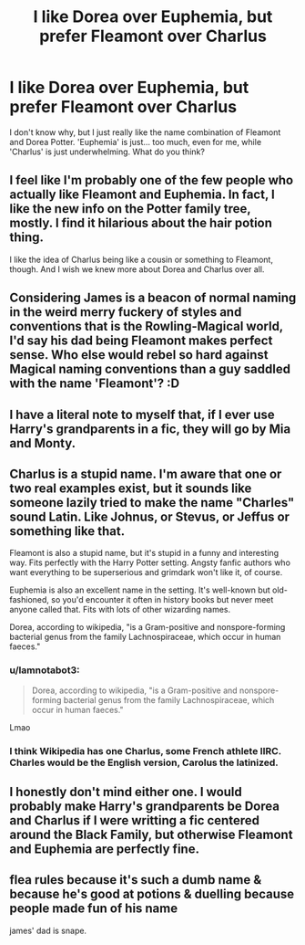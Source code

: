 #+TITLE: I like Dorea over Euphemia, but prefer Fleamont over Charlus

* I like Dorea over Euphemia, but prefer Fleamont over Charlus
:PROPERTIES:
:Author: SnobbishWizard
:Score: 4
:DateUnix: 1587793171.0
:DateShort: 2020-Apr-25
:FlairText: Discussion
:END:
I don't know why, but I just really like the name combination of Fleamont and Dorea Potter. 'Euphemia' is just... too much, even for me, while 'Charlus' is just underwhelming. What do you think?


** I feel like I'm probably one of the few people who actually like Fleamont and Euphemia. In fact, I like the new info on the Potter family tree, mostly. I find it hilarious about the hair potion thing.

I like the idea of Charlus being like a cousin or something to Fleamont, though. And I wish we knew more about Dorea and Charlus over all.
:PROPERTIES:
:Author: Turdlock
:Score: 10
:DateUnix: 1587795597.0
:DateShort: 2020-Apr-25
:END:


** Considering James is a beacon of normal naming in the weird merry fuckery of styles and conventions that is the Rowling-Magical world, I'd say his dad being Fleamont makes perfect sense. Who else would rebel so hard against Magical naming conventions than a guy saddled with the name 'Fleamont'? :D
:PROPERTIES:
:Author: Avalon1632
:Score: 7
:DateUnix: 1587802621.0
:DateShort: 2020-Apr-25
:END:


** I have a literal note to myself that, if I ever use Harry's grandparents in a fic, they will go by Mia and Monty.
:PROPERTIES:
:Author: JennaSayquah
:Score: 5
:DateUnix: 1587796964.0
:DateShort: 2020-Apr-25
:END:


** Charlus is a stupid name. I'm aware that one or two real examples exist, but it sounds like someone lazily tried to make the name "Charles" sound Latin. Like Johnus, or Stevus, or Jeffus or something like that.

Fleamont is also a stupid name, but it's stupid in a funny and interesting way. Fits perfectly with the Harry Potter setting. Angsty fanfic authors who want everything to be superserious and grimdark won't like it, of course.

Euphemia is also an excellent name in the setting. It's well-known but old-fashioned, so you'd encounter it often in history books but never meet anyone called that. Fits with lots of other wizarding names.

Dorea, according to wikipedia, "is a Gram-positive and nonspore-forming bacterial genus from the family Lachnospiraceae, which occur in human faeces."
:PROPERTIES:
:Author: Tsorovar
:Score: 5
:DateUnix: 1587797277.0
:DateShort: 2020-Apr-25
:END:

*** u/Iamnotabot3:
#+begin_quote
  Dorea, according to wikipedia, "is a Gram-positive and nonspore-forming bacterial genus from the family Lachnospiraceae, which occur in human faeces."
#+end_quote

Lmao
:PROPERTIES:
:Author: Iamnotabot3
:Score: 4
:DateUnix: 1587805976.0
:DateShort: 2020-Apr-25
:END:


*** I think Wikipedia has one Charlus, some French athlete IIRC. Charles would be the English version, Carolus the latinized.
:PROPERTIES:
:Author: Hellstrike
:Score: 1
:DateUnix: 1587823768.0
:DateShort: 2020-Apr-25
:END:


** I honestly don't mind either one. I would probably make Harry's grandparents be Dorea and Charlus if I were writting a fic centered around the Black Family, but otherwise Fleamont and Euphemia are perfectly fine.
:PROPERTIES:
:Author: TheCowofAllTime
:Score: 3
:DateUnix: 1587812440.0
:DateShort: 2020-Apr-25
:END:


** flea rules because it's such a dumb name & because he's good at potions & duelling because people made fun of his name

james' dad is snape.
:PROPERTIES:
:Author: j3llyf1shh
:Score: 1
:DateUnix: 1587795186.0
:DateShort: 2020-Apr-25
:END:
